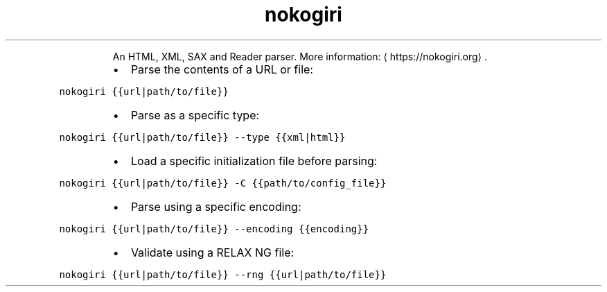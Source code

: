 .TH nokogiri
.PP
.RS
An HTML, XML, SAX and Reader parser.
More information: \[la]https://nokogiri.org\[ra]\&.
.RE
.RS
.IP \(bu 2
Parse the contents of a URL or file:
.RE
.PP
\fB\fCnokogiri {{url|path/to/file}}\fR
.RS
.IP \(bu 2
Parse as a specific type:
.RE
.PP
\fB\fCnokogiri {{url|path/to/file}} \-\-type {{xml|html}}\fR
.RS
.IP \(bu 2
Load a specific initialization file before parsing:
.RE
.PP
\fB\fCnokogiri {{url|path/to/file}} \-C {{path/to/config_file}}\fR
.RS
.IP \(bu 2
Parse using a specific encoding:
.RE
.PP
\fB\fCnokogiri {{url|path/to/file}} \-\-encoding {{encoding}}\fR
.RS
.IP \(bu 2
Validate using a RELAX NG file:
.RE
.PP
\fB\fCnokogiri {{url|path/to/file}} \-\-rng {{url|path/to/file}}\fR
